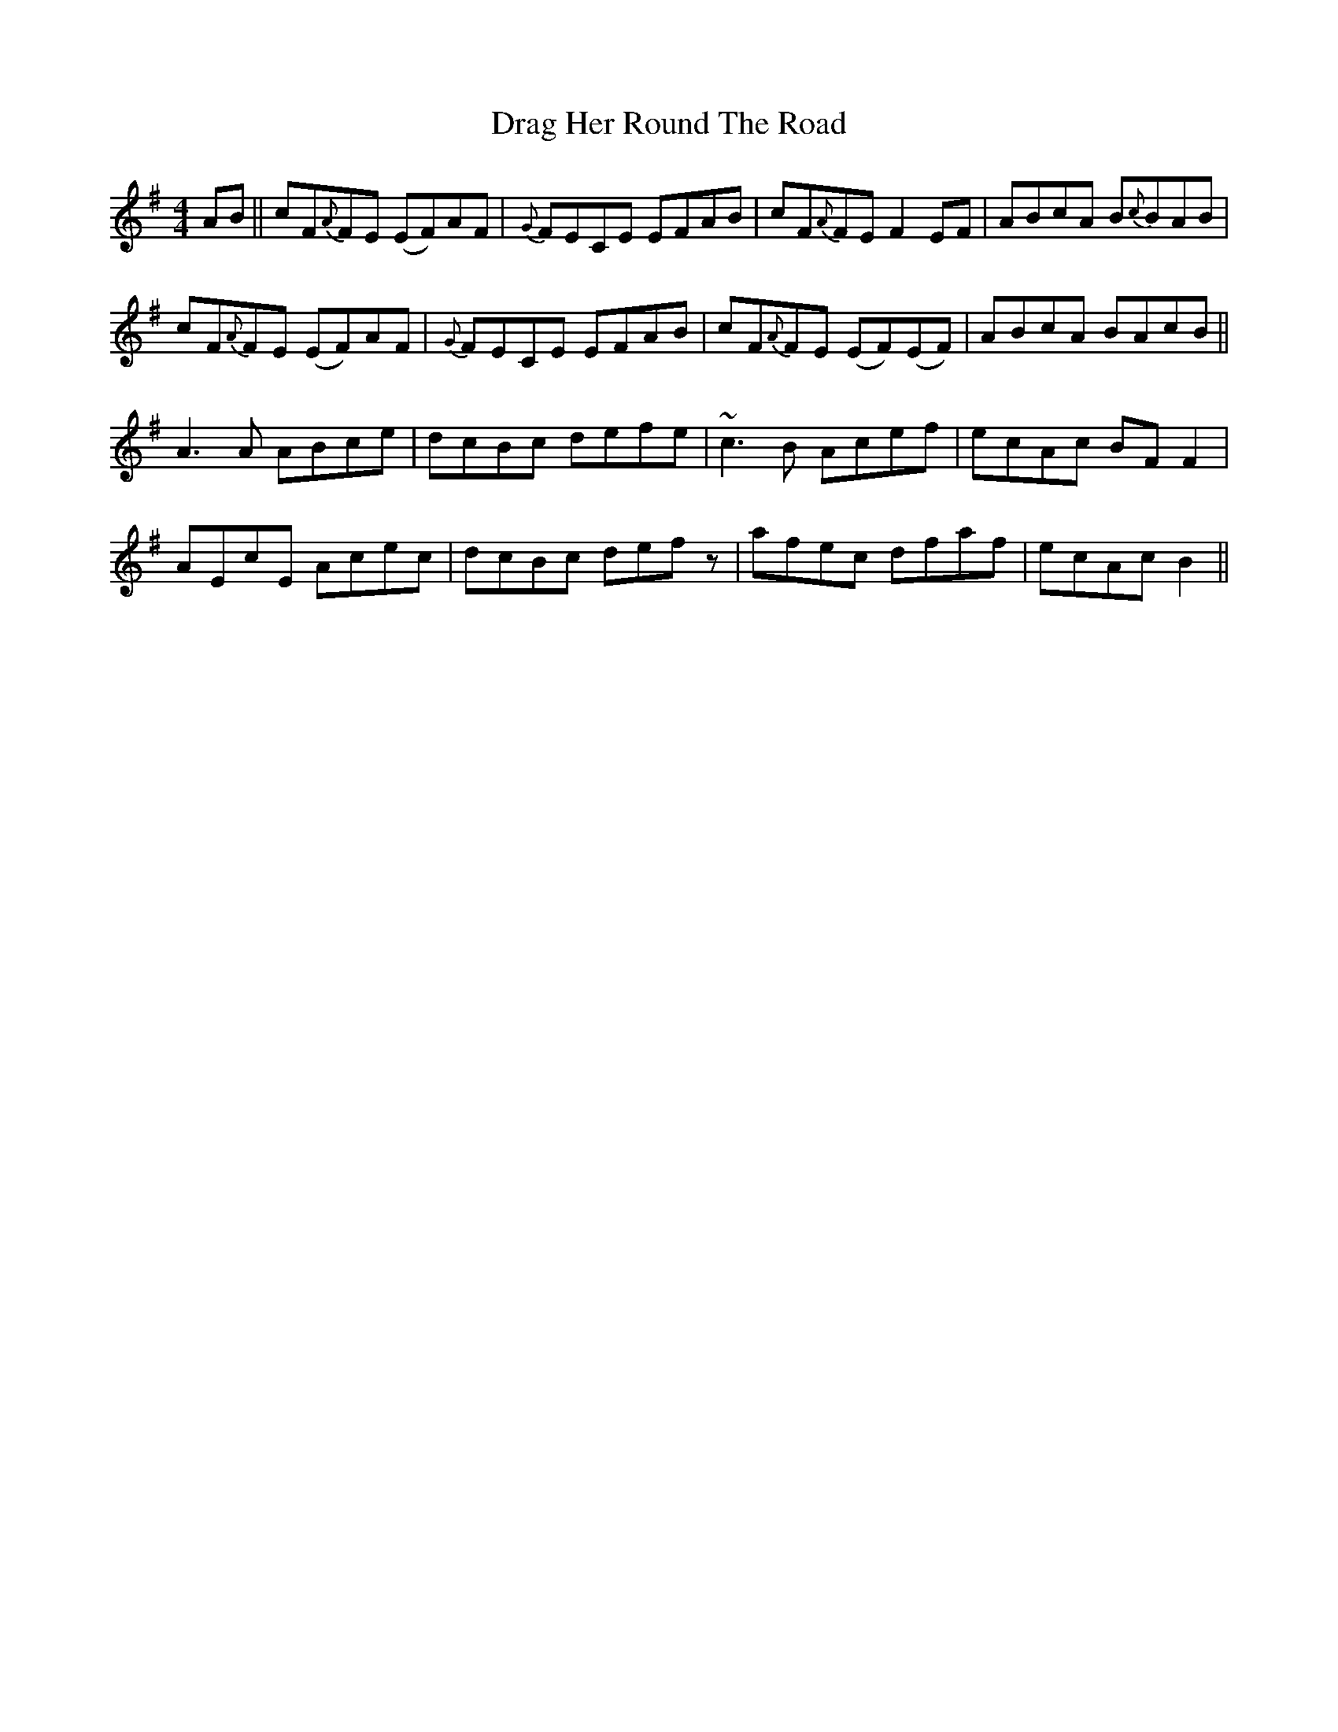 X: 10788
T: Drag Her Round The Road
R: reel
M: 4/4
K: Eminor
AB||cF{A}FE (EF)AF|{G}FECE EFAB|cF{A}FE F2EF|ABcA B{c}BAB|
cF{A}FE (EF)AF|{G}FECE EFAB|cF{A}FE (EF)(EF)|ABcA BAcB||
A3A ABce|dcBc defe|~c3B Acef|ecAc BFF2|
AEcE Acec|dcBc defz|afec dfaf|ecAc B2||

